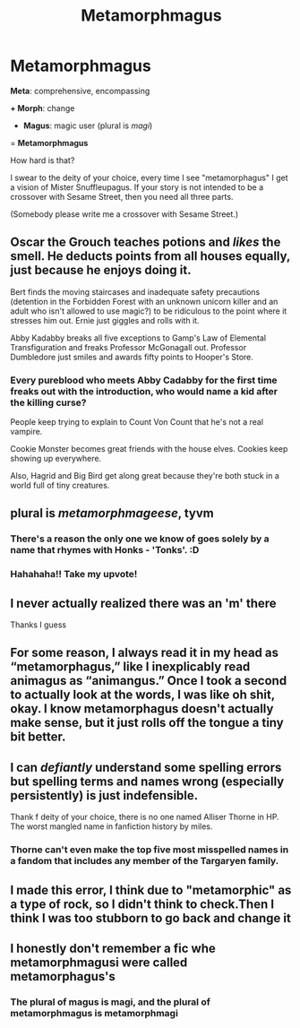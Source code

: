 #+TITLE: Metamorphmagus

* Metamorphmagus
:PROPERTIES:
:Author: JennaSayquah
:Score: 93
:DateUnix: 1609106019.0
:DateShort: 2020-Dec-28
:FlairText: Meta
:END:
*Meta*: comprehensive, encompassing

*+ Morph*: change

+ *Magus*: magic user (plural is /magi/)

= *Metamorphmagus*

How hard is that?

I swear to the deity of your choice, every time I see "metamorphagus" I get a vision of Mister Snuffleupagus. If your story is not intended to be a crossover with Sesame Street, then you need all three parts.

(Somebody please write me a crossover with Sesame Street.)


** Oscar the Grouch teaches potions and /likes/ the smell. He deducts points from all houses equally, just because he enjoys doing it.

Bert finds the moving staircases and inadequate safety precautions (detention in the Forbidden Forest with an unknown unicorn killer and an adult who isn't allowed to use magic?) to be ridiculous to the point where it stresses him out. Ernie just giggles and rolls with it.

Abby Kadabby breaks all five exceptions to Gamp's Law of Elemental Transfiguration and freaks Professor McGonagall out. Professor Dumbledore just smiles and awards fifty points to Hooper's Store.
:PROPERTIES:
:Author: thrawnca
:Score: 44
:DateUnix: 1609108977.0
:DateShort: 2020-Dec-28
:END:

*** Every pureblood who meets Abby Cadabby for the first time freaks out with the introduction, who would name a kid after the killing curse?

People keep trying to explain to Count Von Count that he's not a real vampire.

Cookie Monster becomes great friends with the house elves. Cookies keep showing up everywhere.

Also, Hagrid and Big Bird get along great because they're both stuck in a world full of tiny creatures.
:PROPERTIES:
:Author: Blaze_Vortex
:Score: 22
:DateUnix: 1609129748.0
:DateShort: 2020-Dec-28
:END:


** plural is /metamorphmageese/, tyvm
:PROPERTIES:
:Author: colorandtimbre
:Score: 17
:DateUnix: 1609120813.0
:DateShort: 2020-Dec-28
:END:

*** There's a reason the only one we know of goes solely by a name that rhymes with Honks - 'Tonks'. :D
:PROPERTIES:
:Author: Avalon1632
:Score: 3
:DateUnix: 1609154148.0
:DateShort: 2020-Dec-28
:END:


*** Hahahaha!! Take my upvote!
:PROPERTIES:
:Author: JennaSayquah
:Score: 2
:DateUnix: 1609134155.0
:DateShort: 2020-Dec-28
:END:


** I never actually realized there was an 'm' there

Thanks I guess
:PROPERTIES:
:Author: ur_maxa
:Score: 14
:DateUnix: 1609120642.0
:DateShort: 2020-Dec-28
:END:


** For some reason, I always read it in my head as “metamorphagus,” like I inexplicably read animagus as “animangus.” Once I took a second to actually look at the words, I was like oh shit, okay. I know metamorphagus doesn't actually make sense, but it just rolls off the tongue a tiny bit better.
:PROPERTIES:
:Author: jljl2902
:Score: 8
:DateUnix: 1609133131.0
:DateShort: 2020-Dec-28
:END:


** I can /defiantly/ understand some spelling errors but spelling terms and names wrong (especially persistently) is just indefensible.

Thank f deity of your choice, there is no one named Alliser Thorne in HP. The worst mangled name in fanfiction history by miles.
:PROPERTIES:
:Author: carelesslazy
:Score: 5
:DateUnix: 1609166151.0
:DateShort: 2020-Dec-28
:END:

*** Thorne can't even make the top five most misspelled names in a fandom that includes any member of the Targaryen family.
:PROPERTIES:
:Author: The_Truthkeeper
:Score: 3
:DateUnix: 1609231522.0
:DateShort: 2020-Dec-29
:END:


** I made this error, I think due to "metamorphic" as a type of rock, so I didn't think to check.Then I think I was too stubborn to go back and change it
:PROPERTIES:
:Author: Zaxaramas
:Score: 2
:DateUnix: 1609173307.0
:DateShort: 2020-Dec-28
:END:


** I honestly don't remember a fic whe metamorphmagusi were called metamorphagus's
:PROPERTIES:
:Author: mr_Meaty68
:Score: 1
:DateUnix: 1609132425.0
:DateShort: 2020-Dec-28
:END:

*** The plural of magus is magi, and the plural of metamorphmagus is metamorphmagi
:PROPERTIES:
:Author: jljl2902
:Score: 6
:DateUnix: 1609133239.0
:DateShort: 2020-Dec-28
:END:
